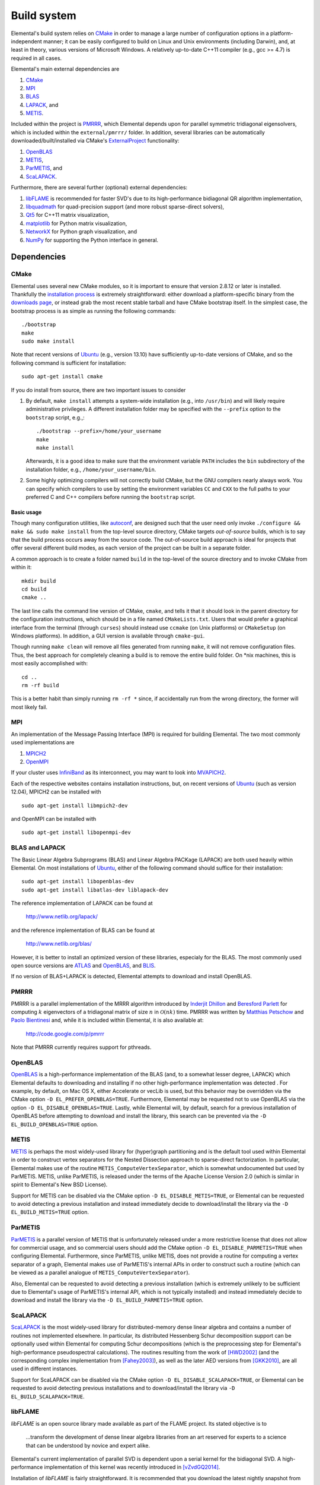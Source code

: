 Build system
************
Elemental's build system relies on `CMake <http://www.cmake.org>`__ 
in order to manage a large number of configuration options in a 
platform-independent manner; it can be easily configured to build on Linux and 
Unix environments (including Darwin), and, at least in theory, various versions
of Microsoft Windows. A relatively up-to-date C++11 compiler 
(e.g., gcc >= 4.7) is required in all cases.

Elemental's main external dependencies are

1. `CMake <http://www.cmake.org/>`__ 
2. `MPI <http://en.wikipedia.org/wiki/Message_Passing_Interface>`__ 
3. `BLAS <http://netlib.org/blas>`__ 
4. `LAPACK <http://netlib.org/lapack>`__, and
5. `METIS <http://glaros.dtc.umn.edu/gkhome/metis/metis/overview>`__.

Included within the project is `PMRRR <http://code.google.com/p/pmrrr>`__, 
which Elemental depends upon for parallel symmetric tridiagonal eigensolvers, 
which is included within the ``external/pmrrr/`` folder. In addition, several 
libraries can be automatically downloaded/built/installed via 
CMake's `ExternalProject <http://www.cmake.org/cmake/help/v3.0/module/ExternalProject.html>`__ 
functionality:

1. `OpenBLAS <http://www.openblas.net/>`__
2. `METIS <http://glaros.dtc.umn.edu/gkhome/metis/metis/overview>`__, 
3. `ParMETIS <http://glaros.dtc.umn.edu/gkhome/metis/parmetis/overview>`__, and
4. `ScaLAPACK <http://netlib.org/scalapack>`__.

Furthermore, there are several further (optional) external dependencies:

1. `libFLAME <http://www.cs.utexas.edu/users/flame/>`_ is recommended 
   for faster SVD's due to its high-performance bidiagonal QR algorithm 
   implementation, 
2. `libquadmath <https://gcc.gnu.org/onlinedocs/libquadmath/>`_ for 
   quad-precision support (and more robust sparse-direct solvers),
3. `Qt5 <http://qt-project.org>`_ for C++11 matrix visualization,
4. `matplotlib <http://matplotlib.org/>`_ for Python matrix visualization,
5. `NetworkX <https://networkx.github.io/>`_ for Python graph visualization, and
6. `NumPy <http://www.numpy.org/>`_ for supporting the Python interface in 
   general.

Dependencies
============

CMake
-----
Elemental uses several new CMake modules, so it is important to ensure that 
version 2.8.12 or later is installed. Thankfully the 
`installation process <http://www.cmake.org/cmake/help/install.html>`_
is extremely straightforward: either download a platform-specific binary from
the `downloads page <http://www.cmake.org/cmake/resources/software.html>`_,
or instead grab the most recent stable tarball and have CMake bootstrap itself.
In the simplest case, the bootstrap process is as simple as running the 
following commands::

    ./bootstrap
    make
    sudo make install

Note that recent versions of `Ubuntu <http://www.ubuntu.com/>`__ (e.g., version 13.10) have sufficiently up-to-date
versions of CMake, and so the following command is sufficient for installation::

    sudo apt-get install cmake

If you do install from source, there are two important issues to consider

1. By default, ``make install`` attempts a system-wide installation 
   (e.g., into ``/usr/bin``) and will likely require administrative privileges.
   A different installation folder may be specified with the ``--prefix`` 
   option to the ``bootstrap`` script, e.g.,::

    ./bootstrap --prefix=/home/your_username
    make
    make install

   Afterwards, it is a good idea to make sure that the environment variable 
   ``PATH`` includes the ``bin`` subdirectory of the installation folder, e.g.,
   ``/home/your_username/bin``.

2. Some highly optimizing compilers will not correctly build CMake, but the GNU
   compilers nearly always work. You can specify which compilers to use by
   setting the environment variables ``CC`` and ``CXX`` to the full paths to 
   your preferred C and C++ compilers before running the ``bootstrap`` script.

Basic usage
^^^^^^^^^^^
Though many configuration utilities, like 
`autoconf <http://www.gnu.org/software/autoconf/>`_, are designed such that
the user need only invoke ``./configure && make && sudo make install`` from the
top-level source directory, CMake targets *out-of-source* builds, which is 
to say that the build process occurs away from the source code. The 
out-of-source build approach is ideal for projects that offer several 
different build modes, as each version of the project can be built in a 
separate folder.

A common approach is to create a folder named ``build`` in the top-level of 
the source directory and to invoke CMake from within it::

    mkdir build
    cd build
    cmake ..

The last line calls the command line version of CMake, ``cmake``,
and tells it that it should look in the parent directory for the configuration
instructions, which should be in a file named ``CMakeLists.txt``. Users that 
would prefer a graphical interface from the terminal (through ``curses``)
should instead use ``ccmake`` (on Unix platforms) or ``CMakeSetup`` 
(on Windows platforms). In addition, a GUI version is available through 
``cmake-gui``. 

Though running ``make clean`` will remove all files generated from running 
``make``, it will not remove configuration files. Thus, the best approach for
completely cleaning a build is to remove the entire build folder. On \*nix 
machines, this is most easily accomplished with::

    cd .. 
    rm -rf build

This is a better habit than simply running ``rm -rf *`` since, 
if accidentally run from the wrong directory, the former will most likely fail.

MPI
---
An implementation of the Message Passing Interface (MPI) is required for 
building Elemental. The two most commonly used implementations are

1. `MPICH2 <http://www.mcs.anl.gov/research/projects/mpich2/>`_
2. `OpenMPI <http://www.open-mpi.org/>`_

If your cluster uses `InfiniBand <http://en.wikipedia.org/wiki/InfiniBand>`_ as its interconnect, you may want to look into 
`MVAPICH2 <http://mvapich.cse.ohio-state.edu/overview/mvapich2/>`_.

Each of the respective websites contains installation instructions, but, on recent versions of `Ubuntu <http://www.ubuntu.com/>`__ (such as version 12.04), 
MPICH2 can be installed with ::

    sudo apt-get install libmpich2-dev

and OpenMPI can be installed with ::

    sudo apt-get install libopenmpi-dev

BLAS and LAPACK
---------------
The Basic Linear Algebra Subprograms (BLAS) and Linear Algebra PACKage (LAPACK) 
are both used heavily within Elemental. On most installations of `Ubuntu <http://www.ubuntu.com>`__, either of the following command should suffice for their installation::

    sudo apt-get install libopenblas-dev
    sudo apt-get install libatlas-dev liblapack-dev

The reference implementation of LAPACK can be found at

    http://www.netlib.org/lapack/

and the reference implementation of BLAS can be found at

    http://www.netlib.org/blas/

However, it is better to install an optimized version of these libraries,
especialy for the BLAS. The most commonly used open source versions are 
`ATLAS <http://math-atlas.sourceforge.net/>`__ and `OpenBLAS <https://github.com/xianyi/OpenBLAS>`__, and `BLIS <http://code.google.com/p/blis>`__.

If no version of BLAS+LAPACK is detected, Elemental attempts to download and
install OpenBLAS.

PMRRR
-----
PMRRR is a parallel implementation of the MRRR algorithm introduced by 
`Inderjit Dhillon <http://www.cs.utexas.edu/~inderjit/>`_ and 
`Beresford Parlett <http://math.berkeley.edu/~parlett/>`_ for computing 
:math:`k` eigenvectors of a tridiagonal matrix of size :math:`n` in 
:math:`\mathcal{O}(nk)` time. PMRRR was written by 
`Matthias Petschow <http://www.aices.rwth-aachen.de/people/petschow>`_ and 
`Paolo Bientinesi <http://www.aices.rwth-aachen.de/people/bientinesi>`_ and,
while it is included within Elemental, it is also available at:

    http://code.google.com/p/pmrrr

Note that PMRRR currently requires support for pthreads.

OpenBLAS
--------
`OpenBLAS <http://www.openblas.net>`__ is a high-performance implementation of 
the BLAS (and, to a somewhat lesser degree, LAPACK) which Elemental defaults
to downloading and installing if no other high-performance implementation
was detected . For example, by default, on Mac OS X, either Accelerate or 
vecLib is used, but this behavior may be overridden via the CMake option 
``-D EL_PREFER_OPENBLAS=TRUE``. Furthermore, Elemental may be requested not to
use OpenBLAS via the option ``-D EL_DISABLE_OPENBLAS=TRUE``.
Lastly, while Elemental will, by default, search for a previous installation of
OpenBLAS before attempting to download and install the library, this search can
be prevented via the ``-D EL_BUILD_OPENBLAS=TRUE`` option.

METIS
-----
`METIS <http://glaros.dtc.umn.edu/gkhome/metis/metis/overview>`__ is perhaps the
most widely-used library for (hyper)graph partitioning and is the default 
tool used within Elemental in order to construct vertex separators for the 
Nested Dissection approach to sparse-direct factorization. In particular, 
Elemental makes use of the routine ``METIS_ComputeVertexSeparator``, which is
somewhat undocumented but used by ParMETIS. METIS, unlike ParMETIS, is released
under the terms of the Apache License Version 2.0 (which is similar in spirit 
to Elemental's New BSD License).

Support for METIS can be disabled via the CMake option 
``-D EL_DISABLE_METIS=TRUE``, or Elemental can be requested to avoid 
detecting a previous installation and instead immediately decide to 
download/install the library via the ``-D EL_BUILD_METIS=TRUE`` option.

ParMETIS
--------
`ParMETIS <http://glaros.dtc.umn.edu/gkhome/metis/parmetis/overview>`__ is a 
parallel version of METIS that is unfortunately released under a more 
restrictive license that does not allow for commercial usage, and so commercial
users should add the CMake option ``-D EL_DISABLE_PARMETIS=TRUE`` when 
configuring Elemental. Furthermore, since ParMETIS, unlike METIS, does not 
provide a routine for computing a vertex separator of a graph, Elemental 
makes use of ParMETIS's internal APIs in order to construct such a routine
(which can be viewed as a parallel analogue of 
``METIS_ComputeVertexSeparator``).

Also, Elemental can be requested to avoid 
detecting a previous installation (which is extremely unlikely to be sufficient due to Elemental's usage of ParMETIS's internal API, which is not typically 
installed) and instead immediately decide to download and install the library 
via the ``-D EL_BUILD_PARMETIS=TRUE`` option.

ScaLAPACK
---------
`ScaLAPACK <http://netlib.org/scalapack>`__ is the most widely-used library for
distributed-memory dense linear algebra and contains a number of routines not
implemented elsewhere. In particular, its distributed Hessenberg Schur 
decomposition support can be optionally used within Elemental for computing
Schur decompositions (which is the preprocessing step for Elemental's 
high-performance pseudospectral calculations).
The routines resulting from the work of [HWD2002]_ (and the corresponding 
complex implementation from [Fahey2003]_), as well as the later AED versions from [GKK2010]_, are all used in different instances.

Support for ScaLAPACK can be disabled via the CMake option ``-D EL_DISABLE_SCALAPACK=TRUE``, or Elemental can be requested to avoid detecting previous 
installations and to download/install the library via 
``-D EL_BUILD_SCALAPACK=TRUE``.

libFLAME
--------
`libFLAME` is an open source library made available as part of the FLAME 
project. Its stated objective is to

.. epigraph::
   ...transform the development of dense linear algebra libraries from an art 
   reserved for experts to a science that can be understood by novice and 
   expert alike.

Elemental's current implementation of parallel SVD is dependent upon a serial 
kernel for the bidiagonal SVD. A high-performance implementation of this 
kernel was recently introduced in [vZvdGQ2014]_.

Installation of `libFLAME` is fairly straightforward. It is recommended that 
you download the latest nightly snapshot from

    http://www.cs.utexas.edu/users/flame/snapshots/

and then installation should simply be a matter of running::

    ./configure
    make
    sudo make install

libquadmath
-----------
If a GNU compiler is being used to compile Elemental, then it is likely that
support for `libquadmath <https://gcc.gnu.org/onlinedocs/libquadmath/>`_ was
detected, and, by default, this would lead to both more robust Interior Point
Methods and your copy of Elemental transitioning from the terms of the New 
BSD License to the GNU General Public License. If you prefer not to use 
Elemental under the terms of the GPL, then ``libquadmath`` must be disabled
via the CMake option ``-D EL_DISABLE_QUAD=TRUE``.

Qt5
---
Qt is an open source cross-platform library for creating Graphical User 
Interfaces (GUIs) in C++. Elemental currently supports using version 5.1.1 of 
the library to display and save images of matrices.

Please visit Qt Project's `download page <http://qt-project.org/downloads>`__
for download and installation instructions. Note that, if Elemental is launched
with the `-no-gui` command-line option, then Qt5 will be started without GUI
support. This supports using Elemental on clusters whose compute nodes do not
run display servers, but PNG's of matrices need to be created using Qt5's 
simple interface.

Getting Elemental's source 
==========================
There are two basic approaches:

1. Download a tarball of the most recent version from 
   `libelemental.org/releases <http://libelemental.org/releases/>`_. 
   A new version is typically released every one to two months.

2. Install `git <http://git-scm.com/>`_ and check out a copy of 
   the repository by running ::

    git clone git://github.com/elemental/Elemental.git

Building Elemental
==================
On \*nix machines with `BLAS <http://www.netlib.org/blas/>`__, 
`LAPACK <http://www.netlib.org/lapack/>`__, and 
`MPI <http://en.wikipedia.org/wiki/Message_Passing_Interface>`__ installed in 
standard locations, building Elemental can be as simple as::

    cd elemental
    mkdir build
    cd build
    cmake ..
    sudo make
    sudo make install

Note that super-user privileges may be required for the ``make`` phase due to 
the installation of external packages.

As with the installation of CMake, the default install location is 
system-wide, e.g., ``/usr/local``. The installation directory can be changed
at any time by running::

    cmake -D CMAKE_INSTALL_PREFIX=/your/desired/install/path ..
    make install


Though the above instructions will work on many systems, it is common to need
to manually specify several build options, especially when multiple versions of
libraries or several different compilers are available on your system. For 
instance, any C++, C, or Fortran compiler can respectively be set with the 
``CMAKE_CXX_COMPILER``, ``CMAKE_C_COMPILER``, and ``CMAKE_Fortran_COMPILER`` 
variables, e.g., ::

    cmake -D CMAKE_CXX_COMPILER=/usr/bin/g++ \
          -D CMAKE_C_COMPILER=/usr/bin/gcc   \
          -D CMAKE_Fortran_COMPILER=/usr/bin/gfortran ..
    
It is also common to need to specify which libraries need to be linked in order
to provide serial BLAS and LAPACK routines (and, if SVD is important, libFLAME).
The ``MATH_LIBS`` variable was introduced for this purpose and an example 
usage for configuring with BLAS and LAPACK libraries in ``/usr/lib`` would be ::

    cmake -D MATH_LIBS="-L/usr/lib -llapack -lblas -lm" ..

It is important to ensure that if library A depends upon library B, A should 
be specified to the left of B; in this case, LAPACK depends upon BLAS, so 
``-llapack`` is specified to the left of ``-lblas``.

If `libFLAME <http://www.cs.utexas.edu/users/flame/>`__ is 
available at ``/path/to/libflame.a``, then the above link line should be changed
to ::

    cmake -D MATH_LIBS="/path/to/libflame.a;-L/usr/lib -llapack -lblas -lm" ..

Elemental's performance in Singular Value Decompositions (SVD's) is 
greatly improved on many architectures when libFLAME is linked.

Build modes
-----------
Elemental currently has two different build modes:

* **Debug** - Maintains a call stack and provides significant error-checking.
* **Release** - An optimized build suitable for production usage (assuming high-performance BLAS and MPI implementations were used)

The build mode can be specified with the ``CMAKE_BUILD_TYPE`` option, e.g., 
``-D CMAKE_BUILD_TYPE=Debug``. If this option is not specified, Elemental
defaults to the **Release** build mode.

Once the build mode is selected, one might also want to manually set the 
optimization level of the compiler, e.g., via the CMake option 
``-D CXX_FLAGS="-O3"``.

Furthermore, there is also an option to attempt to make use of OpenMP 
parallelization when packing and unpacking MPI buffers that is enabled when
the ``-D EL_HYBRID=TRUE`` CMake option is set. If this option is used, the user
should ensure that a threaded BLAS implementation is used.

Testing the installation
========================
Once Elemental has been installed, it is a good idea to verify that it is 
functioning properly. An example of generating a random distributed matrix, 
computing its Singular Value Decomposition (SVD), and checking for numerical 
error is available in `examples/lapack_like/SVD.cpp <https://github.com/elemental/Elemental/blob/master/examples/lapack_like/SVD.cpp>`__.

As you can see, the only required header is ``El.hpp``, which must be
in the include path when compiling this simple driver, ``SVD.cpp``. 
If Elemental was installed in ``/usr/local``, then 
``/usr/local/conf/ElVars`` can be used to build a simple Makefile::

    include /usr/local/conf/ElVars

    SVD: SVD.cpp
        ${CXX} ${EL_COMPILE_FLAGS} $< -o $@ ${EL_LINK_FLAGS} ${EL_LIBS}

As long as ``SVD.cpp`` and this ``Makefile`` are in the current directory,
simply typing ``make`` should build the driver. 

The executable can then typically be run with a single process (generating a 
:math:`300 \times 300` distributed matrix, using ::

    ./SVD --height 300 --width 300

and the output should be similar to ::
    
    ||A||_max   = 0.999997
    ||A||_1     = 165.286
    ||A||_oo    = 164.116
    ||A||_F     = 173.012
    ||A||_2     = 19.7823

    ||A - U Sigma V^H||_max = 2.20202e-14
    ||A - U Sigma V^H||_1   = 1.187e-12
    ||A - U Sigma V^H||_oo  = 1.17365e-12
    ||A - U Sigma V^H||_F   = 1.10577e-12
    ||A - U Sigma V_H||_F / (max(m,n) eps ||A||_2) = 1.67825

The driver can be run with several processes using the MPI launcher provided
by your MPI implementation; a typical way to run the ``SVD`` driver on 
eight processes would be::

    mpirun -np 8 ./SVD --height 300 --width 300

You can also build a wide variety of example and test drivers 
(unfortunately the line is a little blurred) by using the CMake options::

    -D EL_EXAMPLES=ON

and/or ::

    -D EL_TESTS=ON  

Elemental as a subproject
=========================
Adding Elemental as a dependency into a project which uses CMake for its build 
system is relatively straightforward: simply put an entire copy of the 
Elemental source tree in a subdirectory of your main project folder, say 
``external/elemental``, and then create a ``CMakeLists.txt`` file in your main 
project folder that builds off of the following snippet::

    cmake_minimum_required(VERSION 2.8.8) 
    project(Foo)

    add_subdirectory(external/elemental)
    include_directories("${PROJECT_BINARY_DIR}/external/El/include")
    include_directories(${MPI_CXX_INCLUDE_PATH})

    # Build your project here
    # e.g., 
    #   add_library(foo ${LIBRARY_TYPE} ${FOO_SRC})
    #   target_link_libraries(foo El)

Troubleshooting
===============
If you run into build problems, please email 
`maint@libelemental.org <mailto:maint@libelemental.org>`_ 
and make sure to attach the file ``include/El/config.h``, which should 
be generated within your build directory. 
Please only direct usage questions to 
`users@libelemental.org <mailto:users@libelemental.org>`_, 
and development questions to 
`dev@libelemental.org <mailto:dev@libelemental.org>`_.

.. [HWD2002] Greg Henry, David Watkins, and Jack Dongarra, *A parallel implementation of the nonsymmetric QR algorithm for distributed memory architectures*, SIAM Journal on Scientific Computing, Vol. 24, No. 1, pp. 284--311, 2002.

.. [Fahey2003] Mark R. Fahey, *Algorithm 826: A parallel eigenvalue routine for complex Hessenberg matrices*, ACM Transactions on Mathematical Software, Vol. 29, Issue 3, pp. 326--336, 2003.

.. [GKK2010] Robert Granat, Bo Kagstrom, and Daniel Kressner, *A novel parallel QR algorithm for hybrid distributed memory HPC systems*, SIAM Journal on Scientific Computing, Vol. 32, No. 4, pp. 2345--2378, 2010.

.. [vZvdGQ2014] `Field G. van Zee, Robert A. van de Geijn, and Gregorio Quintana-Orti, *Restructuring the tridiagonal and bidiagonal QR algorithms for performance*, ACM Transactions on Mathematical Software, Vol. 40, Issue 3, Article No. 18, 2014. <http://dl.acm.org/citation.cfm?doid=2610268.2535371>`__

